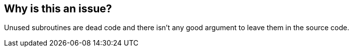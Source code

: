 == Why is this an issue?

Unused subroutines are dead code and there isn't any good argument to leave them in the source code. 

